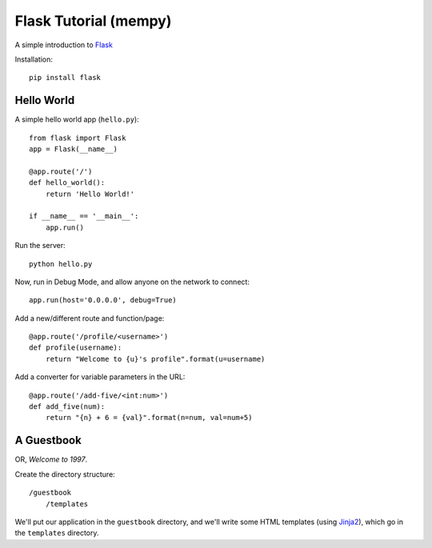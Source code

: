 Flask Tutorial (mempy)
======================

A simple introduction to `Flask <http://flask.pocoo.org/docs/quickstart/>`_

Installation::

    pip install flask

Hello World
-----------

A simple hello world app (``hello.py``)::

    from flask import Flask
    app = Flask(__name__)

    @app.route('/')
    def hello_world():
        return 'Hello World!'

    if __name__ == '__main__':
        app.run()

Run the server::
    
    python hello.py

Now, run in Debug Mode, and allow anyone on the network to connect::

    app.run(host='0.0.0.0', debug=True)

Add a new/different route and function/page::
        
    @app.route('/profile/<username>')
    def profile(username):
        return "Welcome to {u}'s profile".format(u=username)

Add a converter for variable parameters in the URL::

    @app.route('/add-five/<int:num>')
    def add_five(num):
        return "{n} + 6 = {val}".format(n=num, val=num+5)


A Guestbook
-----------

OR, *Welcome to 1997*.


Create the directory structure::

    /guestbook
        /templates

We'll put our application in the ``guestbook`` directory, and we'll write some
HTML templates (using `Jinja2 <http://jinja.pocoo.org/docs/templates/>`_), which
go in the ``templates`` directory.


